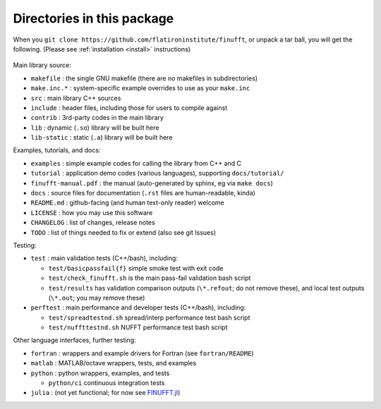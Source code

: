 Directories in this package
===========================

When you ``git clone https://github.com/flatironinstitute/finufft``, or unpack
a tar ball, you will get the following. (Please see :ref:`installation <install>` instructions)

 .. warning:
    This is obsolete, as of March 2023, since we are transitioning to cmake, plus have a bunch of new directories from the merge in of cufinufft. Stay tuned!

Main library source:

- ``makefile`` : the single GNU makefile (there are no makefiles in subdirectories)
- ``make.inc.*`` : system-specific example overrides to use as your ``make.inc``
- ``src`` : main library C++ sources
- ``include`` : header files, including those for users to compile against
- ``contrib`` : 3rd-party codes in the main library
- ``lib`` : dynamic (``.so``) library will be built here
- ``lib-static`` : static (``.a``) library will be built here

Examples, tutorials, and docs:
  
- ``examples`` : simple example codes for calling the library from C++ and C
- ``tutorial`` : application demo codes (various languages), supporting ``docs/tutorial/``
- ``finufft-manual.pdf`` : the manual (auto-generated by sphinx, eg via ``make docs``)
- ``docs`` : source files for documentation (``.rst`` files are human-readable, kinda)
- ``README.md`` : github-facing (and human text-only reader) welcome
- ``LICENSE`` : how you may use this software
- ``CHANGELOG`` : list of changes, release notes
- ``TODO`` : list of things needed to fix or extend (also see git Issues)

Testing:
  
- ``test`` : main validation tests (C++/bash), including:
    
  - ``test/basicpassfail{f}`` simple smoke test with exit code
  - ``test/check_finufft.sh`` is the main pass-fail validation bash script
  - ``test/results`` has validation comparison outputs (``\*.refout``; do not remove these), and local test outputs (``\*.out``; you may remove these)
  
- ``perftest`` : main performance and developer tests (C++/bash), including:
      
  - ``test/spreadtestnd.sh`` spread/interp performance test bash script
  - ``test/nuffttestnd.sh`` NUFFT performance test bash script

Other language interfaces, further testing:
    
- ``fortran`` : wrappers and example drivers for Fortran (see ``fortran/README``)
- ``matlab`` : MATLAB/octave wrappers, tests, and examples  
- ``python`` : python wrappers, examples, and tests

  - ``python/ci`` continuous integration tests
  
- ``julia`` : (not yet functional; for now see `FINUFFT.jl <https://github.com/ludvigak/FINUFFT.jl>`_)
